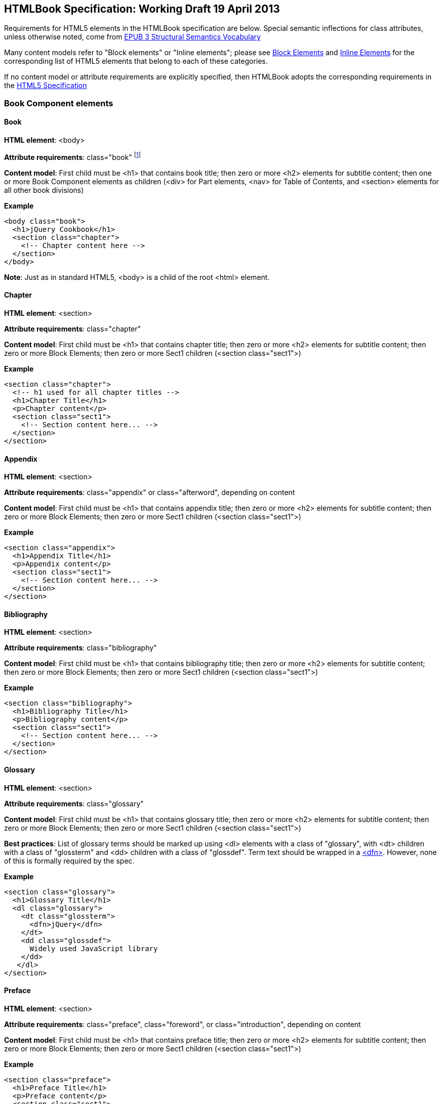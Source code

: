 == HTMLBook Specification: Working Draft 19 April 2013

Requirements for HTML5 elements in the HTMLBook specification are below. Special semantic inflections for +class+ attributes, unless otherwise noted, come from http://idpf.org/epub/vocab/structure/[EPUB 3 Structural Semantics Vocabulary]

Many content models refer to "Block elements" or "Inline elements"; please see <<block_elements, Block Elements>> and <<inline_elements, Inline Elements>> for the corresponding list of HTML5 elements that belong to each of these categories.

If no content model or attribute requirements are explicitly specified, then HTMLBook adopts the corresponding requirements in the http://www.w3.org/html/wg/drafts/html/master/[HTML5 Specification]

=== Book Component elements

==== Book

*HTML element*: +<body>+

*Attribute requirements*: +class="book"+ footnote:[Not in EPUB 3 Structural Semantics Vocabulary; from DocBook]

*Content model*: First child must be +<h1>+ that contains book title; then zero or more +<h2>+ elements for subtitle content; then one or more Book Component elements as children (+<div>+ for Part elements, +<nav>+ for Table of Contents, and +<section>+ elements for all other book divisions)

*Example*

[source, html]
----
<body class="book">
  <h1>jQuery Cookbook</h1>
  <section class="chapter">
    <!-- Chapter content here -->
  </section>
</body>
----

*Note*: Just as in standard HTML5, +<body>+ is a child of the root +<html>+ element.

==== Chapter

*HTML element*: +<section>+

*Attribute requirements*: +class="chapter"+ 

*Content model*: First child must be +<h1>+ that contains chapter title; then zero or more +<h2>+ elements for subtitle content; then zero or more Block Elements; then zero or more Sect1 children (+<section class="sect1">+)

*Example*

----
<section class="chapter">
  <!-- h1 used for all chapter titles -->
  <h1>Chapter Title</h1>
  <p>Chapter content</p>
  <section class="sect1">
    <!-- Section content here... -->
  </section>
</section>
----

==== Appendix

*HTML element*: +<section>+

*Attribute requirements*: +class="appendix"+ or +class="afterword"+, depending on content

*Content model*: First child must be +<h1>+ that contains appendix title; then zero or more +<h2>+ elements for subtitle content; then zero or more Block Elements; then zero or more Sect1 children (+<section class="sect1">+)

*Example*

----
<section class="appendix">
  <h1>Appendix Title</h1>
  <p>Appendix content</p>
  <section class="sect1">
    <!-- Section content here... -->
  </section>
</section>
----

==== Bibliography

*HTML element*: +<section>+

*Attribute requirements*: +class="bibliography"+

*Content model*: First child must be +<h1>+ that contains bibliography title; then zero or more +<h2>+ elements for subtitle content; then zero or more Block Elements; then zero or more Sect1 children (+<section class="sect1">+)

*Example*

----
<section class="bibliography">
  <h1>Bibliography Title</h1>
  <p>Bibliography content</p>
  <section class="sect1">
    <!-- Section content here... -->
  </section>
</section>
----

[[glossary]]
==== Glossary

*HTML element*: +<section>+

*Attribute requirements*: +class="glossary"+

*Content model*: First child must be +<h1>+ that contains glossary title; then zero or more +<h2>+ elements for subtitle content; then zero or more Block Elements; then zero or more Sect1 children (+<section class="sect1">+)

*Best practices*: List of glossary terms should be marked up using +<dl>+ elements with a class of "glossary", with +<dt>+ children with a class of "glossterm" and +<dd>+ children with a class of "glossdef". Term text should be wrapped in a https://developer.mozilla.org/en-US/docs/HTML/Element/dfn[++<dfn>++]. However, none of this is formally required by the spec.

*Example*

----
<section class="glossary">
  <h1>Glossary Title</h1>
  <dl class="glossary">
    <dt class="glossterm">
      <dfn>jQuery</dfn>
    </dt>
    <dd class="glossdef">
      Widely used JavaScript library
    </dd>
   </dl>
</section>
----

==== Preface

*HTML element*: +<section>+

*Attribute requirements*: +class="preface"+, +class="foreword"+, or +class="introduction"+, depending on content

*Content model*: First child must be +<h1>+ that contains preface title; then zero or more +<h2>+ elements for subtitle content; then zero or more Block Elements; then zero or more Sect1 children (+<section class="sect1">+)

*Example*

----
<section class="preface">
  <h1>Preface Title</h1>
  <p>Preface content</p>
  <section class="sect1">
    <!-- Section content here... -->
  </section>
</section>
----

==== Frontmatter

*HTML element*: +<section>+

*Attribute requirements*: +class="halftitlepage"+, +class="titlepage"+, +class="copyright-page"+, or +class="dedication"+, depending on content

*Content model*: First child must be +<h1>+ that contains frontmatter section title; then zero or more +<h2>+ elements for subtitle content; then zero or more Block Elements; then zero or more Sect1 children (+<section class="sect1">+)

*Example*

----
<section class="titlepage">
  <h1>Python in a Nutshell</h1>
  <p>By Alex Martelli</p>
</section>
----

==== Backmatter

*HTML element*: +<section>+

*Attribute requirements*: +class="colophon"+, +class="acknowledgments"+, +class="afterword"+, or +class="conclusion"+, depending on content

*Content model*: First child must be +<h1>+ that contains backmatter section title; then zero or more +<h2>+ elements for subtitle content; then zero or more Block Elements; then zero or more Sect1 children (+<section class="sect1">+)

*Example*

----
<section class="colophon">
  <h1>Colophon Title</h1>
  <p>Colophon content</p>
  <section class="sect1">
    <!-- Section content here... -->
  </section>
</section>
----

==== Part

*HTML element*: +<div>+

*Atttribute requirements*: +class="part"+ 

*Content model*: First child must be +<h1>+ that contains part title; then zero or more +<h2>+ elements for subtitle content; then zero or more Block Elements that compose the optional Part introduction; then one or more +<section>+ elements representing Book Component children other than a Part

*Example*

----
<div class="part">
  <h1>Part One: Introduction to Backbone.js</h1>
  <p>Part Introduction...</p>
  <section class="chapter">
    <!-- Chapter content here -->
  </section>
</div>
----

==== Table of Contents

*HTML element*: +<nav>+

*Attribute requirements*: +class="toc"+

*Content Model*: The TOC must be conformant to the specs for the http://www.idpf.org/epub/30/spec/epub30-contentdocs-20111011.html#sec-xhtml-nav[EPUB 3 Navigation document]. First child is zero or more heading elements (++<h1>-<h6>++), followed by an +<ol>+ (with +<li>+ children that can contain only a +<span>+ element or an +<a>+ element plus an optional +<ol>+ child)

*Example*

----
<nav class="toc">
  <h1>Table of Contents</h1>
   <ol>
     <li><a href="examples_page.html">A Note Regarding Supplemental Files</a></li>
     <li><a href="pr02.html">Foreword</a></li>
     <li><a href="pr03.html">Contributors</a>
       <ol>
         <li><a href="pr03.html#I_sect1_d1e154">Chapter Authors</a></li>
         <li><a href="pr03.html#I_sect1_d1e260">Tech Editors</a></li>
       </ol>
     </li>
  </ol>
</nav>
----

==== Index

*HTML element*: +<section>+

*Attribute requirements*: +class="index"+

*Content model*: First child must be +<h1>+ that contains index title; then zero or more +<h2>+ elements for subtitle content; then zero or more Block Elements; then zero or more Sect1 children (+<section class="sect1">+)

*Best practices*: HTMLBook recommends following the http://www.idpf.org/epub/idx/[EPUB Indexes specification] and using ++<ol>++/++<li>++ elements for marking up index entries, with class attributes used for semantic inflection as appropriate, but none of this is a formal spec requirement

*Example*

----
<section class="index">
  <h1>Index Title</h1>
  <div class="index:group">
    <h2>A</h2>
    <ol>
      <li class="index:term">AsciiDoc, <a href="ch01#asciidoc" class="index:locator">All about AsciiDoc</a>
	<ol>
           <li class="index:term">conversion to HTML, <a href="ch01#asctohtml" class="index:locator">AsciiDoc Output Formats</a></li>
         </ol>
      </li>
      <li class="index:term">azalea, <a href="ch01#azalea" class="index:locator">Shrubbery</a></li>
    </ol>
  </div>
</section>
----

==== Sections

*HTML element*: +<section>+

*Attribute requirements*: ++class="sect1"++, ++class="sect2"++, ++class="sect3"++, ++class="sect4"++, ++class="sect5"++ footnote:[From DocBook vocabulary], depending on hierarchy level. +sect1+ is used for +<section>+ elements nested directly in main Book components ("chapter", "appendix", etc.). +sect2+ is used for ++<section>++ elements nested in a +sect1+ ++<section>++, +sect3+ is used for +<section>+ elements nested in a +sect2+ +<section>+, and so on. 

*Content model*: The first child must be a main heading element corresponding to the hierarchy level indicated by +class+ value, as follows:

----
"sect1" -> h1
"sect2" -> h2
"sect3" -> h3
"sect4" -> h4
"sect5" -> h5
----

The heading is followed by zero or more subheading elements whose hierarchy level is one lower than the main heading (e.g., +<h2>+ for a ++sect1++), folloed by zero or more Block elements, followed by zero or more +<section>+ elements with a class value one level lower in the hierarchy, as long as the parent section is a "sect4" or higher (e.g., +<section class="sect4">+ nested in +<section class="sect3">+)

*Example*:

----
<section class="sect1">
  <h1>A-Head</h1>
  <p>If you httpparty, you must party hard</p>
  <!-- Some more paragraphs -->
  <section class="sect2">
    <h2>B-Head</h2>
    <p>What's the frequency, Kenneth?</p>
    <!-- And so on... -->
  </section>
</section>
----

=== Block elements

==== Paragraph

*HTML element*: +<p>+

*Example*:

----
<p>This is a standard paragraph with some <em>emphasized text</em></p>
----

==== Sidebar

*HTML element*: +<aside>+

*Attribute requirements*: +class="sidebar"+

*Content model*: Zero or one +<h5>+ element that contains the sidebar title); then zero or more Block elements

*Example*:

----
<aside class="sidebar">
  <h5>Amusing Digression</h5>
  <p>Did you know that in Boston, they call it "soda", and in Chicago, they call it "pop"?</p>
</aside>
----

==== Admonitions

*HTML element*: +<div>+

*Attribute requirements*: +class="note"+ or +class="warning"+, depending on the content within

*Content model*: Either of the following content models is acceptable:

* text and/or zero or more Inline elements
* Zero or more ++<h1>++-++<h6>++ elements (for title and subtitles), followed by zero or more Block elements

*Examples*:

----
<div class="note">
  <h1>Helpful Info</h1>
  <p>Please take note of this important information</p>
</div>
----

----
<div class="warning">Make sure to get your AsciiDoc markup right!</div>
----

==== Tables

*HTML element*: +<table>+

*Content model*: Zero or one +<caption>+ elements (for titled/captioned tables); then zero or more +<colgroup>+ elements; then zero or more +<thead>+ elements; then a choice between either zero or more +<tbody>+ elements, or zero or more +<tr>+ elements; then zero or more +<tfoot>+ elements

*Content model for <caption>*: Either of the following is acceptable:

* Zero or more +<p>+ and/or +<div>+ elements
* Text and/or zero or more Inline elements

*Content model for <colgroup>*: Mirrors HTML5 Specification

*Content models for <thead>, <tbody>, and <tfoot>*: Mirror HTML5 Specification

*Content model for <tr>*: Mirrors HTML5 Specification, but see content model below for rules for child +<td>+ and +<th>+ elements

*Content model for <td> and <th> elements*: Either of the following is acceptable:

* text and/or zero or more Inline elements
* Zero or more Block elements

*Examples*:

----
<table>
<caption>State capitals</caption>
<tr>
  <th>State</th>
  <th>Capital</th>
</tr>
<tr>
  <td>Massachusetts</td>
  <td>Boston</td>
</tr>
<!-- And so on -->
</table>
----

----
<table>
  <thead>
    <tr>
      <th>First</th>
      <th>Middle Initial</th>  
      <th>Last</th>
    </tr>
  </thead>
  <tbody>
    <tr>
      <td>Alfred</td>
      <td>E.</td>
      <td>Newman</td>
    </tr>
    <!-- And so on -->
  </tbody>
</table>
----

==== Figures

*HTML element*: +<figure>+

*Content model*: Either of the following is acceptable:

* A +<figcaption>+ element followed by zero or more Block elements and/or +<img>+ elements
* Zero or more Block elements and/or +<img>+ elements, followed by a +<figcaption>+ element

*Example*:

----
<figure>
<figcaption>Adorable cat</figcaption>
<img src="cute_kitty.gif" alt="Photo of an adorable cat"/>
</figure>
----

==== Examples

*HTML element*: +<div>+

*Attribute requirements*: +class="example"+

*Content model*: Either of the following content models is acceptable:

* text and/or zero or more Inline elements
* Zero or more ++<h1>++-++<h6>++ elements (for title and subtitles), followed by zero or more Block elements

*Example*:

----
<div class="example">
<h5>Hello World in Python</h5>
<pre class="programlisting">print "Hello World"</pre>
</div>
----

==== Code listings

*HTML element*: +<pre>+

*Optional HTMLBook-specific attribute*: +data-code-language+, used to indicate language of code listing (e.g., +data-code-language="python"+)

*Example*:

----
<pre class="programlisting">print "<em>Hello World</em>"</pre>
----

==== Ordered lists

*HTML element*: +<ol>+

*Content model*: Zero or more +<li>+ children for each list item

*Content model for <li> children*: Either of the following is acceptable:

* text and/or zero or more Inline elements
* Zero or more Block elements

*Example*:

----
<ol>
<li>Step 1</li>
<li>
  <p>Step 2</p>
  <p>Step 2 continued</p>
</li>
<!-- And so on -->
</ol>
----

==== Itemized lists

*HTML element*: +<ul>+

*Content model*: Zero or more +<li>+ children for each list item

*Content model for <li> children*: Either of the following is acceptable:

* text and/or zero or more Inline elements
* Zero or more Block elements

*Example*:

----
<ul>
<li>Red</li>
<li>Orange</li>
<!-- And so on -->
</ul>
----

==== Definition lists


*HTML element*: +<dl>+

*Content model*: Mirrors HTML5 Specification

*Content model for <dt> children*: text and/or zero or more Inline elements

*Content model for <dd> children*: Either of the following is acceptable:

* text and/or zero or more Inline elements
* Zero or more Block elements

*Example*:

----
<dl>
  <dt>Constant Width Bold font</dt>
  <dd>Used to indicate user input</dd>
</dl>
----

==== Blockquote

*HTML element*: +<blockquote>+

*Content model*: Either of the following is acceptable:

* text and/or zero or more Inline elements
* Zero or more Block elements

*Example*:

----
<blockquote class="epigraph">
  <p>When in the course of human events...</p>
  <p class="attribution">U.S. Declaration of Independence</p>
</blockquote>
----

==== Headings

*HTML elements*: ++<h1>++, ++<h2>++, ++<h3>++, ++<h4>++, ++<h5>++, or ++<h6>++

*Content Model*: text and/or zero or more Inline elements

*Notes*: Many main book components (e.g., chapters, parts, appendixes) require headings. The appropriate
element from ++<h1>++-++<h6>++ is outlined below, as well as in the corresponding documentation for these
components:

----
book title -> h1
part title -> h1
chapter title -> h1
preface title -> h1
appendix title -> h1
colophon title -> h1
dedication title -> h1
glossary title -> h1
bibliography title -> h1
sect1 title -> h1
sect2 title -> h2
sect3 title -> h3
sect4 title -> h4
sect5 title -> h5
sidebar title -> h5
----

==== Equation

*HTML element*: +<div>++

*Attribute requirements*: +class="equation"+ footnote:[From DocBook; no close match in EPUB 3 Structural Semantics Vocabulary]

*Note: HTMLBook supports embedded MathML in HTML content documents, which can be used here.

*Example*:

----
<div class="equation">
<h5>Pythagorean Theorem</h5>
<math xmlns="http://www.w3.org/1998/Math/MathML">
  <msup><mi>a</mi><mn>2</mn></msup>
  <mo>+</mo>
  <msup><mi>b</mi><mn>2</mn></msup>
  <mo>=</mo>
  <msup><mi>c</mi><mn>2</mn></msup>
</math>
</div>
----

=== Inline Elements

==== Emphasis (generally for italic)

*HTML element*: +<em>+

Example:

----
<p>I <em>love</em> HTML!</p>
----

==== Strong (generally for bold)


*HTML element*: +<strong>+

Example:

----
<p>I <strong>love</strong> HTML!</p>
----

==== Literal (for inline code elements: variables, functions, etc.)

*HTML element*: +<code>+

Example:

----
<p>Enter <code>echo "Hello World"</code> on the command line</p>
----

==== General-purpose phrase markup for other styling (underline, strikethrough, etc.)

*HTML element*: +<span>+

Example:

----
<p>Use your own classes for custom styling for formatting like <span class="strikethrough">strikethrough</span></p>
----

==== Footnote, endnote

*HTML element*: +<a>+ (for marker); +<div>+ for block of footnote/endnote content; +<aside>+ for footnote or endnote

*Attribute requirements*: +class="noteref"+ (for marker); +class="footnotes"+ or +class="rearnotes"+ for block of footnotes/endnotes; +class="footnote"+ or +class="rearnote"+ for footnote or endnote

*Content model for marker (<a>)*: text and/or zero or more Inline elements

*Content model for footnote (<aside>)*: zero or more Block elements

Example:

----
<p>Five out of every six people who try AsciiDoc prefer it to Markdown<a href="#ftn1" id="ftnref1" class="noteref">1</a></p>
<!-- Interceding text -->
<div class="footnotes">
<aside class="footnote"><sup><a href="#ftn1ref1">1</a></sup> Totally made-up statistic</aside>
</div>
----

==== Cross-references


*HTML element*: +<a>+

*Attribute requirements*: +class="xref"+ footnote:[From DocBook]; an href attribute that should point to the id of a
local HTMLBook resource referenced

Example:

----
<section id="html5" class="chapter">
  <h1>Intro to HTML5<h1>
  <p>As I said at the beginning of <a class="xref" href="#html5">Chapter 1</a>, HTML5 is great...</p>
  <!-- Blah blah blah -->
</section>
----

==== Index Term

*HTML element*: +<a>+

*Attribute requirements*: +class="indexterm"+; for primary index entry value, use +data-primary+; for secondary index entry value, use +data-secondary+; for tertiary index entry value, use +data-tertiary+; for a "see" index reference, use +data-see+; for a "see also" index reference, use +data-seealso+; for a "sort" value to indicate alphabetization, use +data-sortas+ footnote:[Semantics from DocBook]

*Content model*: Empty

*Example*:

----
<p>The Atlas build system<a class="indexterm" data-primary="Atlas" data-secondary="build system"/> lets you build EPUB, Mobi, PDF, and HTML content</p>
----

==== Superscripts

*HTML element*: +<sup>+

*Example*:

----
<p>The area of a circle is πr<sup>2</sup></p>
----

==== Subscripts

*HTML element*: +<sub>+

*Example*:

----
<p>The formula for water is H<sub>2</sub>O</p>
----

=== Interactive Elements

==== Video

*HTML element*: +<video>+

*Example*:

*Note*: Fallback content is _strongly recommended_ for output formats that do not support HTML5 interactive content

----
<video id="asteroids_video" width="480" height="270" controls="controls" poster="images/fallback_image.png">
<source src="video/html5_asteroids.mp4" type="video/mp4"/>
<source src="video/html5_asteroids.ogg" type="video/ogg"/>
<em>Sorry, the &lt;video&gt; element not supported in your
  reading system. View the video online at http://example.com.</em>
</video>
----

==== Audio

*HTML element*: +<audio>+

*Note*: Fallback content is _strongly recommended_ for output formats that do not support HTML5 interactive content

*Example*:

----
<audio id="new_slang">
<source src="audio/new_slang.wav" type="audio/wav"/>
<source src="audio/new_slang.mp3" type="audio/mp3"/>
<source src="audionew_slang.ogg" type="audio/ogg"/>
<em>Sorry, the &lt;audio&gt; element is not supported in your
  reading system. Hear the audio online at http://example.com.</em>
</audio>
----

==== Canvas

*HTML element*: +<canvas>+

*Note*: Should include a fallback link to the audio online.

*Examples*:

----
<canvas id="canvas" width="400" height="400">
 Your browser does not support the HTML 5 Canvas. See the interactive example at http://example.com.
</canvas>
----

=== Metadata

==== Metadata points

*HTML element*: +<meta>+

*Attribute requirements*: +name+ (for name of metadata point); +content+: (for value of metadata point)

*Content model*: Empty

*Note*: All +<meta>+ elements must be children of the +<head>+ element of the HTML file.

*Example*:

----
<head>
  <title>Title of the Book</title>
  <meta name="isbn-13" content="9781449344856"/>
</head>
----

=== Element Classification

[[block_elements]]
==== Block elements

In HTMLBook, the majority of elements classified by the HTML5 specification as Flow content (minus elements also categorized as Heading Content, Phrasing Content, and Sectioning Content) are considered to be Block elements. Here is a complete list:

* +<address>+
* +<aside>+
* +<audio>+
* +<blockquote>+
* +<canvas>+
* +<details>+
* +<div>+
* +<dl>+
* +<embed>+
* +<fieldset>+
* +<figure>+
* +<form>+
* +<hr>+
* +<iframe>+
* +<map>+
* +<math>+ (In MathML vocabulary; must be namespaced under http://www.w3.org/1998/Math/MathML)
* +<menu>+
* +<object>+
* +<ol>+
* +<p>+
* +<pre>+
* +<svg>+ (In SVG vocabulary; must be namespaced under http://www.w3.org/2000/svg)
* +<table>+
* +<ul>+
* +<video>+

[[inline_elements]]
==== Inline elements

In HTMLBook, the majority of elements classified by the HTML5 specification as Phrasing Content are considered to be Inline elements. Here is a complete list:

* +<a>+
* +<abbr>+
* +<b>+
* +<bdi>+
* +<bdo>+
* +<br>+
* +<button>+
* +<command>+
* +<cite>+
* +<code>+
* +<datalist>+
* +<del>+
* +<dfn>+
* +<em>+
* +<i>+
* +<input>+
* +<img>+
* +<ins>+
* +<kbd>+
* +<keygen>+
* +<label>+
* +<mark>+
* +<meter>+
* +<output>+
* +<progress>+
* +<q>+
* +<ruby>+
* +<s>+
* +<samp>+
* +<select>+
* +<small>+
* +<span>+
* +<strong>+
* +<sub>+
* +<sup>+
* +<textarea>+
* +<time>+
* +<u>+
* +<var>+
* +<wbr>+
